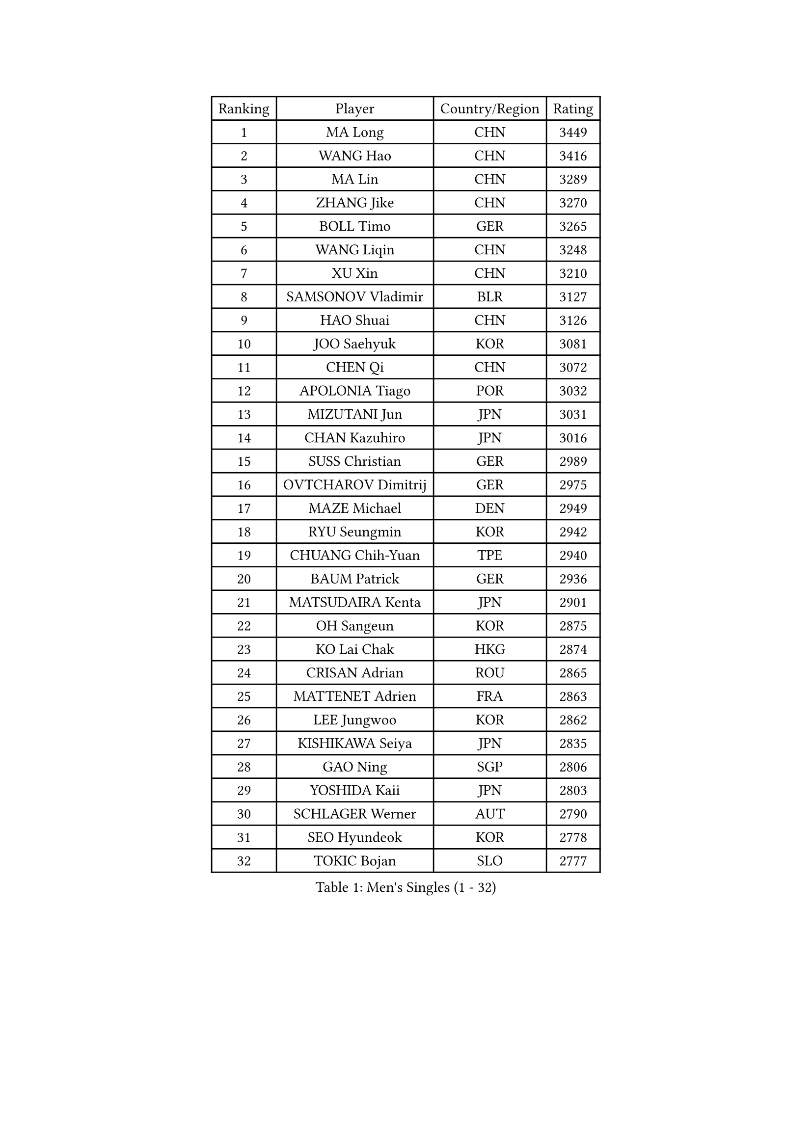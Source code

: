 
#set text(font: ("Courier New", "NSimSun"))
#figure(
  caption: "Men's Singles (1 - 32)",
    table(
      columns: 4,
      [Ranking], [Player], [Country/Region], [Rating],
      [1], [MA Long], [CHN], [3449],
      [2], [WANG Hao], [CHN], [3416],
      [3], [MA Lin], [CHN], [3289],
      [4], [ZHANG Jike], [CHN], [3270],
      [5], [BOLL Timo], [GER], [3265],
      [6], [WANG Liqin], [CHN], [3248],
      [7], [XU Xin], [CHN], [3210],
      [8], [SAMSONOV Vladimir], [BLR], [3127],
      [9], [HAO Shuai], [CHN], [3126],
      [10], [JOO Saehyuk], [KOR], [3081],
      [11], [CHEN Qi], [CHN], [3072],
      [12], [APOLONIA Tiago], [POR], [3032],
      [13], [MIZUTANI Jun], [JPN], [3031],
      [14], [CHAN Kazuhiro], [JPN], [3016],
      [15], [SUSS Christian], [GER], [2989],
      [16], [OVTCHAROV Dimitrij], [GER], [2975],
      [17], [MAZE Michael], [DEN], [2949],
      [18], [RYU Seungmin], [KOR], [2942],
      [19], [CHUANG Chih-Yuan], [TPE], [2940],
      [20], [BAUM Patrick], [GER], [2936],
      [21], [MATSUDAIRA Kenta], [JPN], [2901],
      [22], [OH Sangeun], [KOR], [2875],
      [23], [KO Lai Chak], [HKG], [2874],
      [24], [CRISAN Adrian], [ROU], [2865],
      [25], [MATTENET Adrien], [FRA], [2863],
      [26], [LEE Jungwoo], [KOR], [2862],
      [27], [KISHIKAWA Seiya], [JPN], [2835],
      [28], [GAO Ning], [SGP], [2806],
      [29], [YOSHIDA Kaii], [JPN], [2803],
      [30], [SCHLAGER Werner], [AUT], [2790],
      [31], [SEO Hyundeok], [KOR], [2778],
      [32], [TOKIC Bojan], [SLO], [2777],
    )
  )#pagebreak()

#set text(font: ("Courier New", "NSimSun"))
#figure(
  caption: "Men's Singles (33 - 64)",
    table(
      columns: 4,
      [Ranking], [Player], [Country/Region], [Rating],
      [33], [HOU Yingchao], [CHN], [2771],
      [34], [GIONIS Panagiotis], [GRE], [2758],
      [35], [CHEN Weixing], [AUT], [2751],
      [36], [TANG Peng], [HKG], [2746],
      [37], [JEOUNG Youngsik], [KOR], [2741],
      [38], [HABESOHN Daniel], [AUT], [2740],
      [39], [LEGOUT Christophe], [FRA], [2740],
      [40], [SKACHKOV Kirill], [RUS], [2740],
      [41], [UEDA Jin], [JPN], [2739],
      [42], [CHO Eonrae], [KOR], [2733],
      [43], [CHTCHETININE Evgueni], [BLR], [2732],
      [44], [YANG Zi], [SGP], [2722],
      [45], [SIMONCIK Josef], [CZE], [2718],
      [46], [YOON Jaeyoung], [KOR], [2713],
      [47], [JIANG Tianyi], [HKG], [2711],
      [48], [FREITAS Marcos], [POR], [2705],
      [49], [PROKOPCOV Dmitrij], [CZE], [2704],
      [50], [GERELL Par], [SWE], [2702],
      [51], [KIM Junghoon], [KOR], [2697],
      [52], [GARDOS Robert], [AUT], [2693],
      [53], [LI Ching], [HKG], [2693],
      [54], [SMIRNOV Alexey], [RUS], [2693],
      [55], [KORBEL Petr], [CZE], [2680],
      [56], [LI Ping], [QAT], [2680],
      [57], [KIM Minseok], [KOR], [2680],
      [58], [PRIMORAC Zoran], [CRO], [2677],
      [59], [KOSOWSKI Jakub], [POL], [2676],
      [60], [SVENSSON Robert], [SWE], [2676],
      [61], [SAIVE Jean-Michel], [BEL], [2676],
      [62], [SALIFOU Abdel-Kader], [FRA], [2669],
      [63], [PERSSON Jorgen], [SWE], [2662],
      [64], [LEE Sang Su], [KOR], [2655],
    )
  )#pagebreak()

#set text(font: ("Courier New", "NSimSun"))
#figure(
  caption: "Men's Singles (65 - 96)",
    table(
      columns: 4,
      [Ranking], [Player], [Country/Region], [Rating],
      [65], [FEJER-KONNERTH Zoltan], [GER], [2654],
      [66], [MACHADO Carlos], [ESP], [2654],
      [67], [HE Zhiwen], [ESP], [2652],
      [68], [GORAK Daniel], [POL], [2649],
      [69], [ACHANTA Sharath Kamal], [IND], [2645],
      [70], [KREANGA Kalinikos], [GRE], [2642],
      [71], [KUZMIN Fedor], [RUS], [2639],
      [72], [BENTSEN Allan], [DEN], [2635],
      [73], [LEBESSON Emmanuel], [FRA], [2632],
      [74], [KAN Yo], [JPN], [2631],
      [75], [PITCHFORD Liam], [ENG], [2626],
      [76], [ZHMUDENKO Yaroslav], [UKR], [2624],
      [77], [GACINA Andrej], [CRO], [2619],
      [78], [STEGER Bastian], [GER], [2618],
      [79], [JAKAB Janos], [HUN], [2613],
      [80], [KARAKASEVIC Aleksandar], [SRB], [2603],
      [81], [BLASZCZYK Lucjan], [POL], [2599],
      [82], [LIN Ju], [DOM], [2591],
      [83], [MONTEIRO Joao], [POR], [2591],
      [84], [VRABLIK Jiri], [CZE], [2585],
      [85], [KEINATH Thomas], [SVK], [2581],
      [86], [LEE Jungsam], [KOR], [2579],
      [87], [KIM Hyok Bong], [PRK], [2577],
      [88], [WANG Zengyi], [POL], [2574],
      [89], [FEGERL Stefan], [AUT], [2573],
      [90], [LIU Song], [ARG], [2556],
      [91], [TAN Ruiwu], [CRO], [2549],
      [92], [CHEUNG Yuk], [HKG], [2546],
      [93], [VANG Bora], [TUR], [2544],
      [94], [PETO Zsolt], [SRB], [2536],
      [95], [ELOI Damien], [FRA], [2536],
      [96], [DURAN Marc], [ESP], [2531],
    )
  )#pagebreak()

#set text(font: ("Courier New", "NSimSun"))
#figure(
  caption: "Men's Singles (97 - 128)",
    table(
      columns: 4,
      [Ranking], [Player], [Country/Region], [Rating],
      [97], [WU Chih-Chi], [TPE], [2531],
      [98], [RUBTSOV Igor], [RUS], [2522],
      [99], [BURGIS Matiss], [LAT], [2521],
      [100], [SHIBAEV Alexander], [RUS], [2520],
      [101], [LEE Jinkwon], [KOR], [2518],
      [102], [JUZBASIC Ivan], [CRO], [2518],
      [103], [BARDON Michal], [SVK], [2514],
      [104], [KOSIBA Daniel], [HUN], [2513],
      [105], [DRINKHALL Paul], [ENG], [2513],
      [106], [VLASOV Grigory], [RUS], [2507],
      [107], [CANTERO Jesus], [ESP], [2506],
      [108], [HUANG Sheng-Sheng], [TPE], [2494],
      [109], [MATSUDAIRA Kenji], [JPN], [2492],
      [110], [FILUS Ruwen], [GER], [2486],
      [111], [LUNDQVIST Jens], [SWE], [2485],
      [112], [JEVTOVIC Marko], [SRB], [2483],
      [113], [LIU Zhongze], [SGP], [2481],
      [114], [SUCH Bartosz], [POL], [2480],
      [115], [RI Chol Guk], [PRK], [2478],
      [116], [LASHIN El-Sayed], [EGY], [2478],
      [117], [MADRID Marcos], [MEX], [2473],
      [118], [DIDUKH Oleksandr], [UKR], [2470],
      [119], [PISTEJ Lubomir], [SVK], [2468],
      [120], [OBESLO Michal], [CZE], [2467],
      [121], [ZHENG Peifeng], [CHN], [2463],
      [122], [LIVENTSOV Alexey], [RUS], [2462],
      [123], [NIWA Koki], [JPN], [2460],
      [124], [TAKAKIWA Taku], [JPN], [2456],
      [125], [HENZELL William], [AUS], [2454],
      [126], [MENGEL Steffen], [GER], [2451],
      [127], [FALCK Mattias], [SWE], [2449],
      [128], [HAN Jimin], [KOR], [2449],
    )
  )